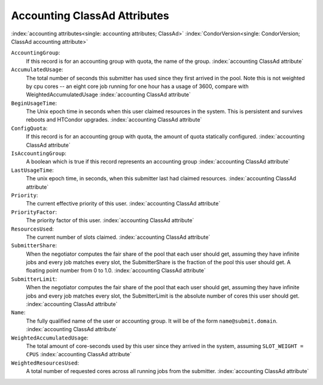 Accounting ClassAd Attributes
=============================

:index:`accounting attributes<single: accounting attributes; ClassAd>`
:index:`CondorVersion<single: CondorVersion; ClassAd accounting attribute>`

``AccountingGroup``:
    If this record is for an accounting group with quota, the name of the group.
    :index:`accounting ClassAd attribute`

``AccumulatedUsage``:
    The total number of seconds this submitter has used since they first
    arrived in the pool.  Note this is not weighted by cpu cores -- an
    eight core job running for one hour has a usage of 3600, compare with 
    WeightedAccumulatedUsage
    :index:`accounting ClassAd attribute`

``BeginUsageTime``:
    The Unix epoch time in seconds when this user claimed resources in the system.
    This is persistent and survives reboots and HTCondor upgrades.
    :index:`accounting ClassAd attribute`
 
``ConfigQuota``:
    If this record is for an accounting group with quota, the amount of quota
    statically configured.
    :index:`accounting ClassAd attribute`

``IsAccountingGroup``:
    A boolean which is true if this record represents an accounting group
    :index:`accounting ClassAd attribute`

``LastUsageTime``:
    The unix epoch time, in seconds, when this submitter last had
    claimed resources.
    :index:`accounting ClassAd attribute`

``Priority``:
    The current effective priority of this user.
    :index:`accounting ClassAd attribute`

``PriorityFactor``:
    The priority factor of this user.
    :index:`accounting ClassAd attribute`

``ResourcesUsed``:
    The current number of slots claimed.
    :index:`accounting ClassAd attribute`

``SubmitterShare``:
    When the negotiator computes the fair share of the pool that
    each user should get, assuming they have infinite jobs and every job
    matches every slot, the SubmitterShare is the fraction of the pool
    this user should get.  A floating point number from 0 to 1.0.
    :index:`accounting ClassAd attribute`

``SubmitterLimit``:
    When the negotiator computes the fair share of the pool that
    each user should get, assuming they have infinite jobs and every job
    matches every slot, the SubmitterLimit is the absolute number of cores
    this user should get.
    :index:`accounting ClassAd attribute`

``Name``:
    The fully qualified name of the user or accounting group. It will be
    of the form ``name@submit.domain``.
    :index:`accounting ClassAd attribute`

``WeightedAccumulatedUsage``:
    The total amount of core-seconds used by this user since
    they arrived in the system, assuming ``SLOT_WEIGHT = CPUS``
    :index:`accounting ClassAd attribute`

``WeightedResourcesUsed``:
    A total number of requested cores across all running jobs from the
    submitter.
    :index:`accounting ClassAd attribute`
